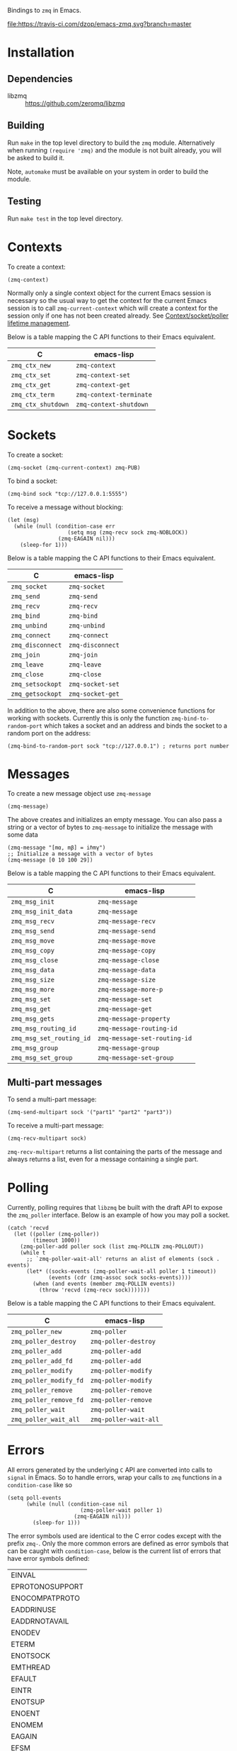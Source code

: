 Bindings to =zmq= in Emacs.

[[https://melpa.org/#/zmq][file:https://melpa.org/packages/zmq-badge.svg]] [[https://travis-ci.com/dzop/emacs-zmq][file:https://travis-ci.com/dzop/emacs-zmq.svg?branch=master]]

* Installation
** Dependencies

- libzmq :: https://github.com/zeromq/libzmq
** Building

Run =make= in the top level directory to build the =zmq= module. Alternatively
when running =(require 'zmq)= and the module is not built already, you will be
asked to build it.

Note, =automake= must be available on your system in order to build the module.
** Testing

Run =make test= in the top level directory.
* Contexts

To create a context:

#+BEGIN_SRC elisp
(zmq-context)
#+END_SRC

Normally only a single context object for the current Emacs session is
necessary so the usual way to get the context for the current Emacs session is
to call =zmq-current-context= which will create a context for the session only
if one has not been created already. See [[id:7E843F84-F15C-42EA-8BA5-BCB91717ABBE][Context/socket/poller lifetime
management]].

Below is a table mapping the C API functions to their Emacs equivalent.

| C                  | emacs-lisp              |
|--------------------+-------------------------|
| =zmq_ctx_new=      | =zmq-context=           |
| =zmq_ctx_set=      | =zmq-context-set=       |
| =zmq_ctx_get=      | =zmq-context-get=       |
| =zmq_ctx_term=     | =zmq-context-terminate= |
| =zmq_ctx_shutdown= | =zmq-context-shutdown=  |
* Sockets
:PROPERTIES:
:Effort:   10
:END:

To create a socket:

#+BEGIN_SRC elisp
(zmq-socket (zmq-current-context) zmq-PUB)
#+END_SRC

To bind a socket:

#+BEGIN_SRC elisp
(zmq-bind sock "tcp://127.0.0.1:5555")
#+END_SRC

To receive a message without blocking:

#+BEGIN_SRC elisp
(let (msg)
  (while (null (condition-case err
                   (setq msg (zmq-recv sock zmq-NOBLOCK))
                (zmq-EAGAIN nil)))
    (sleep-for 1)))
#+END_SRC

Below is a table mapping the C API functions to their Emacs equivalent.

| C                | emacs-lisp       |
|------------------+------------------|
| =zmq_socket=     | =zmq-socket=     |
| =zmq_send=       | =zmq-send=       |
| =zmq_recv=       | =zmq-recv=       |
| =zmq_bind=       | =zmq-bind=       |
| =zmq_unbind=     | =zmq-unbind=     |
| =zmq_connect=    | =zmq-connect=    |
| =zmq_disconnect= | =zmq-disconnect= |
| =zmq_join=       | =zmq-join=       |
| =zmq_leave=      | =zmq-leave=      |
| =zmq_close=      | =zmq-close=      |
| =zmq_setsockopt= | =zmq-socket-set= |
| =zmq_getsockopt= | =zmq-socket-get= |

In addition to the above, there are also some convenience functions for working
with sockets. Currently this is only the function =zmq-bind-to-random-port=
which takes a socket and an address and binds the socket to a random port on
the address:

#+BEGIN_SRC elisp
(zmq-bind-to-random-port sock "tcp://127.0.0.1") ; returns port number
#+END_SRC
* Messages

To create a new message object use =zmq-message=

#+BEGIN_SRC elisp
(zmq-message)
#+END_SRC

The above creates and initializes an empty message. You can also pass a string
or a vector of bytes to =zmq-message= to initialize the message with some data

#+BEGIN_SRC elisp
(zmq-message "[mα, mβ] = iℏmγ")
;; Initialize a message with a vector of bytes
(zmq-message [0 10 100 29])
#+END_SRC

Below is a table mapping the C API functions to their Emacs equivalent.

| C                        | emacs-lisp                   |
|--------------------------+------------------------------|
| =zmq_msg_init=           | =zmq-message=                |
| =zmq_msg_init_data=      | =zmq-message=                |
| =zmq_msg_recv=           | =zmq-message-recv=           |
| =zmq_msg_send=           | =zmq-message-send=           |
| =zmq_msg_move=           | =zmq-message-move=           |
| =zmq_msg_copy=           | =zmq-message-copy=           |
| =zmq_msg_close=          | =zmq-message-close=          |
| =zmq_msg_data=           | =zmq-message-data=           |
| =zmq_msg_size=           | =zmq-message-size=           |
| =zmq_msg_more=           | =zmq-message-more-p=         |
| =zmq_msg_set=            | =zmq-message-set=            |
| =zmq_msg_get=            | =zmq-message-get=            |
| =zmq_msg_gets=           | =zmq-message-property=       |
| =zmq_msg_routing_id=     | =zmq-message-routing-id=     |
| =zmq_msg_set_routing_id= | =zmq-message-set-routing-id= |
| =zmq_msg_group=          | =zmq-message-group=          |
| =zmq_msg_set_group=      | =zmq-message-set-group=      |
** Multi-part messages

To send a multi-part message:

#+BEGIN_SRC elisp
(zmq-send-multipart sock '("part1" "part2" "part3"))
#+END_SRC

To receive a multi-part message:

#+BEGIN_SRC elisp
(zmq-recv-multipart sock)
#+END_SRC

=zmq-recv-multipart= returns a list containing the parts of the message and
always returns a list, even for a message containing a single part.
* Polling

Currently, polling requires that =libzmq= be built with the draft API to expose
the =zmq_poller= interface. Below is an example of how you may poll a socket.

#+BEGIN_SRC elisp
(catch 'recvd
  (let ((poller (zmq-poller))
        (timeout 1000))
    (zmq-poller-add poller sock (list zmq-POLLIN zmq-POLLOUT))
    (while t
      ;; `zmq-poller-wait-all' returns an alist of elements (sock . events)
      (let* ((socks-events (zmq-poller-wait-all poller 1 timeout))
             (events (cdr (zmq-assoc sock socks-events))))
        (when (and events (member zmq-POLLIN events))
          (throw 'recvd (zmq-recv sock)))))))
#+END_SRC

Below is a table mapping the C API functions to their Emacs equivalent.

| C                      | emacs-lisp            |
|------------------------+-----------------------|
| =zmq_poller_new=       | =zmq-poller=          |
| =zmq_poller_destroy=   | =zmq-poller-destroy=  |
| =zmq_poller_add=       | =zmq-poller-add=      |
| =zmq_poller_add_fd=    | =zmq-poller-add=      |
| =zmq_poller_modify=    | =zmq-poller-modify=   |
| =zmq_poller_modify_fd= | =zmq-poller-modify=   |
| =zmq_poller_remove=    | =zmq-poller-remove=   |
| =zmq_poller_remove_fd= | =zmq-poller-remove=   |
| =zmq_poller_wait=      | =zmq-poller-wait=     |
| =zmq_poller_wait_all=  | =zmq-poller-wait-all= |
* Errors

All errors generated by the underlying =C= API are converted into calls to
=signal= in Emacs. So to handle errors, wrap your calls to =zmq= functions in a
=condition-case= like so

#+BEGIN_SRC elisp
(setq poll-events
      (while (null (condition-case nil
                       (zmq-poller-wait poller 1)
                     (zmq-EAGAIN nil)))
        (sleep-for 1)))
#+END_SRC

The error symbols used are identical to the C error codes
except with the prefix =zmq-=. Only the more common errors
are defined as error symbols that can be caught with
=condition-case=, below is the current list of errors that
have error symbols defined:

| EINVAL          |
| EPROTONOSUPPORT |
| ENOCOMPATPROTO  |
| EADDRINUSE      |
| EADDRNOTAVAIL   |
| ENODEV          |
| ETERM           |
| ENOTSOCK        |
| EMTHREAD        |
| EFAULT          |
| EINTR           |
| ENOTSUP         |
| ENOENT          |
| ENOMEM          |
| EAGAIN          |
| EFSM            |
| EHOSTUNREACH    |
| EMFILE          |

Any other error will signal a =zmq-ERROR= with an error
message obtained from =zmq_strerror=.
* Comparing ZMQ objects

There are also predicate and comparison functions available for working with
ZMQ objects:

| zmq-poller-p  |
| zmq-socket-p  |
| zmq-context-p |
| zmq-message-p |
| zmq-equal     |
| zmq-assoc     |

=zmq-equal= and =zmq-assoc= work just like =equal= and =assoc= respectively,
but can also compare ZMQ objects.
* Getting/setting options

To set an option for a =zmq-context=, =zmq-socket=, or =zmq-message= call:

#+BEGIN_SRC elisp
(zmq-context-set ctx zmq-BLOCKY nil)
(zmq-socket-set sock zmq-IPV6 t)
(zmq-message-set msg zmq-MORE t)
#+END_SRC

To get an option:

#+BEGIN_SRC elisp
(zmq-context-get ctx zmq-BLOCKY)
(zmq-socket-get sock zmq-IPV6)
(zmq-message-get msg zmq-MORE)
#+END_SRC

Or the convenience functions =zmq-set-option= and =zmq-get-option= can be used
which will call one of the functions above based on the type of the first
argument:

#+BEGIN_SRC elisp
(zmq-set-option ctx zmq-BLOCKY nil)
(zmq-set-option sock zmq-IPV6 t)

(zmq-get-option ctx zmq-BLOCKY)
(zmq-get-option sock zmq-IPV6)
#+END_SRC

To access a =zmq-message= meta-data property use =zmq-message-property=:

#+BEGIN_SRC elisp
(zmq-message-property msg :identity)
#+END_SRC

The available metadata properties can be found in =zmq-message-properties=.

** Boolean options

Integer options which are interpreted as boolean in =libzmq= are interpreted in
Emacs as boolean. For example, the socket option =zmq-IPV6= which enables IPV6
connections for the socket is an integer option interpreted as a boolean value
in the C API. In Emacs this option is a boolean. So to enable IPV6 connections
you would do

#+BEGIN_SRC elisp
(zmq-socket-set sock zmq-IPV6 t)
#+END_SRC

and to disable them

#+BEGIN_SRC elisp
(zmq-socket-set sock zmq-IPV6 nil)
#+END_SRC

Similarly for all other socket, message, or context options which are
interpreted as boolean by the C API.
* Context/socket/poller lifetime management
:PROPERTIES:
:ID:       7E843F84-F15C-42EA-8BA5-BCB91717ABBE
:END:

The underlying Emacs module takes care of freeing the resources used by a ZMQ
object during garbage collection. As a special case if a socket gets garbage
collected, the =zmq-LINGER= property will be set to 0 for the socket
(http://zguide.zeromq.org/page:all#Making-a-Clean-Exit). You probably still
want to call the appropriate destructor function once your done using an object
though.
* Asynchronous subprocess

There is also the function =zmq-start-process= which creates an Emacs
subprocess that can then be used for all your =zmq= processing needs. You pass
=zmq-start-process= a function to run in the subprocess:

#+BEGIN_SRC elisp
(zmq-start-process
 `(lambda ()
    (let* ((ctx (zmq-current-context))
           (sock (zmq-socket ctx zmq-SUB)))
      BODY)))
#+END_SRC

Or if you supply a function with a single argument to =zmq-start-process=, a
context will be created for you and passed as the argument to the function:

#+BEGIN_SRC elisp
(zmq-start-process
 `(lambda (ctx)
    (let ((sock (zmq-socket ctx zmq-SUB)))
      BODY)))
#+END_SRC

For one-way communication between the parent Emacs process and the subprocess
created with =zmq-start-process= you can use =zmq-subprocess-send= in the
parent and =zmq-subprocess-read= in the child process. =zmq-subprocess-send=
takes a process object as its first argument and an arbitrary s-expression as
its second argument. The s-expression will be encoded and sent to the
subprocess. Using =zmq-subprocess-read= in the subprocess takes care of
decoding and returns the s-expression sent from the parent process.

#+BEGIN_SRC elisp
(let ((proc (zmq-start-process
             `(lambda (ctx)
                (let ((poller (zmq-poller)))
                  ;; Poll for input on STDIN, i.e. input from the parent emacs
                  ;; process
                  (zmq-poller-add poller 0 zmq-POLLIN)
                  (catch 'exit
                    (while t
                      (when (zmq-poller-wait poller 100)
                        (let ((sexp (zmq-subprocess-read)))
                          (zmq-prin1 sexp)
                          (throw 'exit t)))))))
             ;; A filter function which prints out messages sent by the
             ;; subprocess.
             :filter (lambda (sexp)
                       (message "echo %s" sexp)))))
  ;; Let the process start
  (sleep-for 0.2)
  (zmq-subprocess-send proc (list 'send "topic1")))
#+END_SRC

To read data from a subprocess, a filter function can be passed to
=zmq-start-process=. This filter function is similar to a normal process filter
function but only takes a single argument which will be list read from the
subprocess output. This means that the parent process ignores any output
generated by the subprocess that isn't a list.
